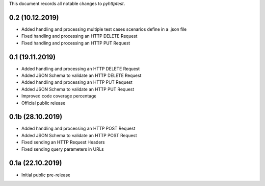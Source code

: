 This document records all notable changes to *pyhttptest*.

0.2 (10.12.2019)
---------------------

* Added handling and processing multiple test cases scenarios define in a .json file
* Fixed handling and processing an HTTP DELETE Request
* Fixed handling and processing an HTTP PUT Request

0.1 (19.11.2019)
---------------------

* Added handling and processing an HTTP DELETE Request
* Added JSON Schema to validate an HTTP DELETE Request
* Added handling and processing an HTTP PUT Request
* Added JSON Schema to validate an HTTP PUT Request
* Improved code coverage percentage
* Official public release

0.1b (28.10.2019)
---------------------

* Added handling and processing an HTTP POST Request
* Added JSON Schema to validate an HTTP POST Request
* Fixed sending an HTTP Request Headers
* Fixed sending query parameters in URLs

0.1a (22.10.2019)
---------------------

* Initial public pre-release
